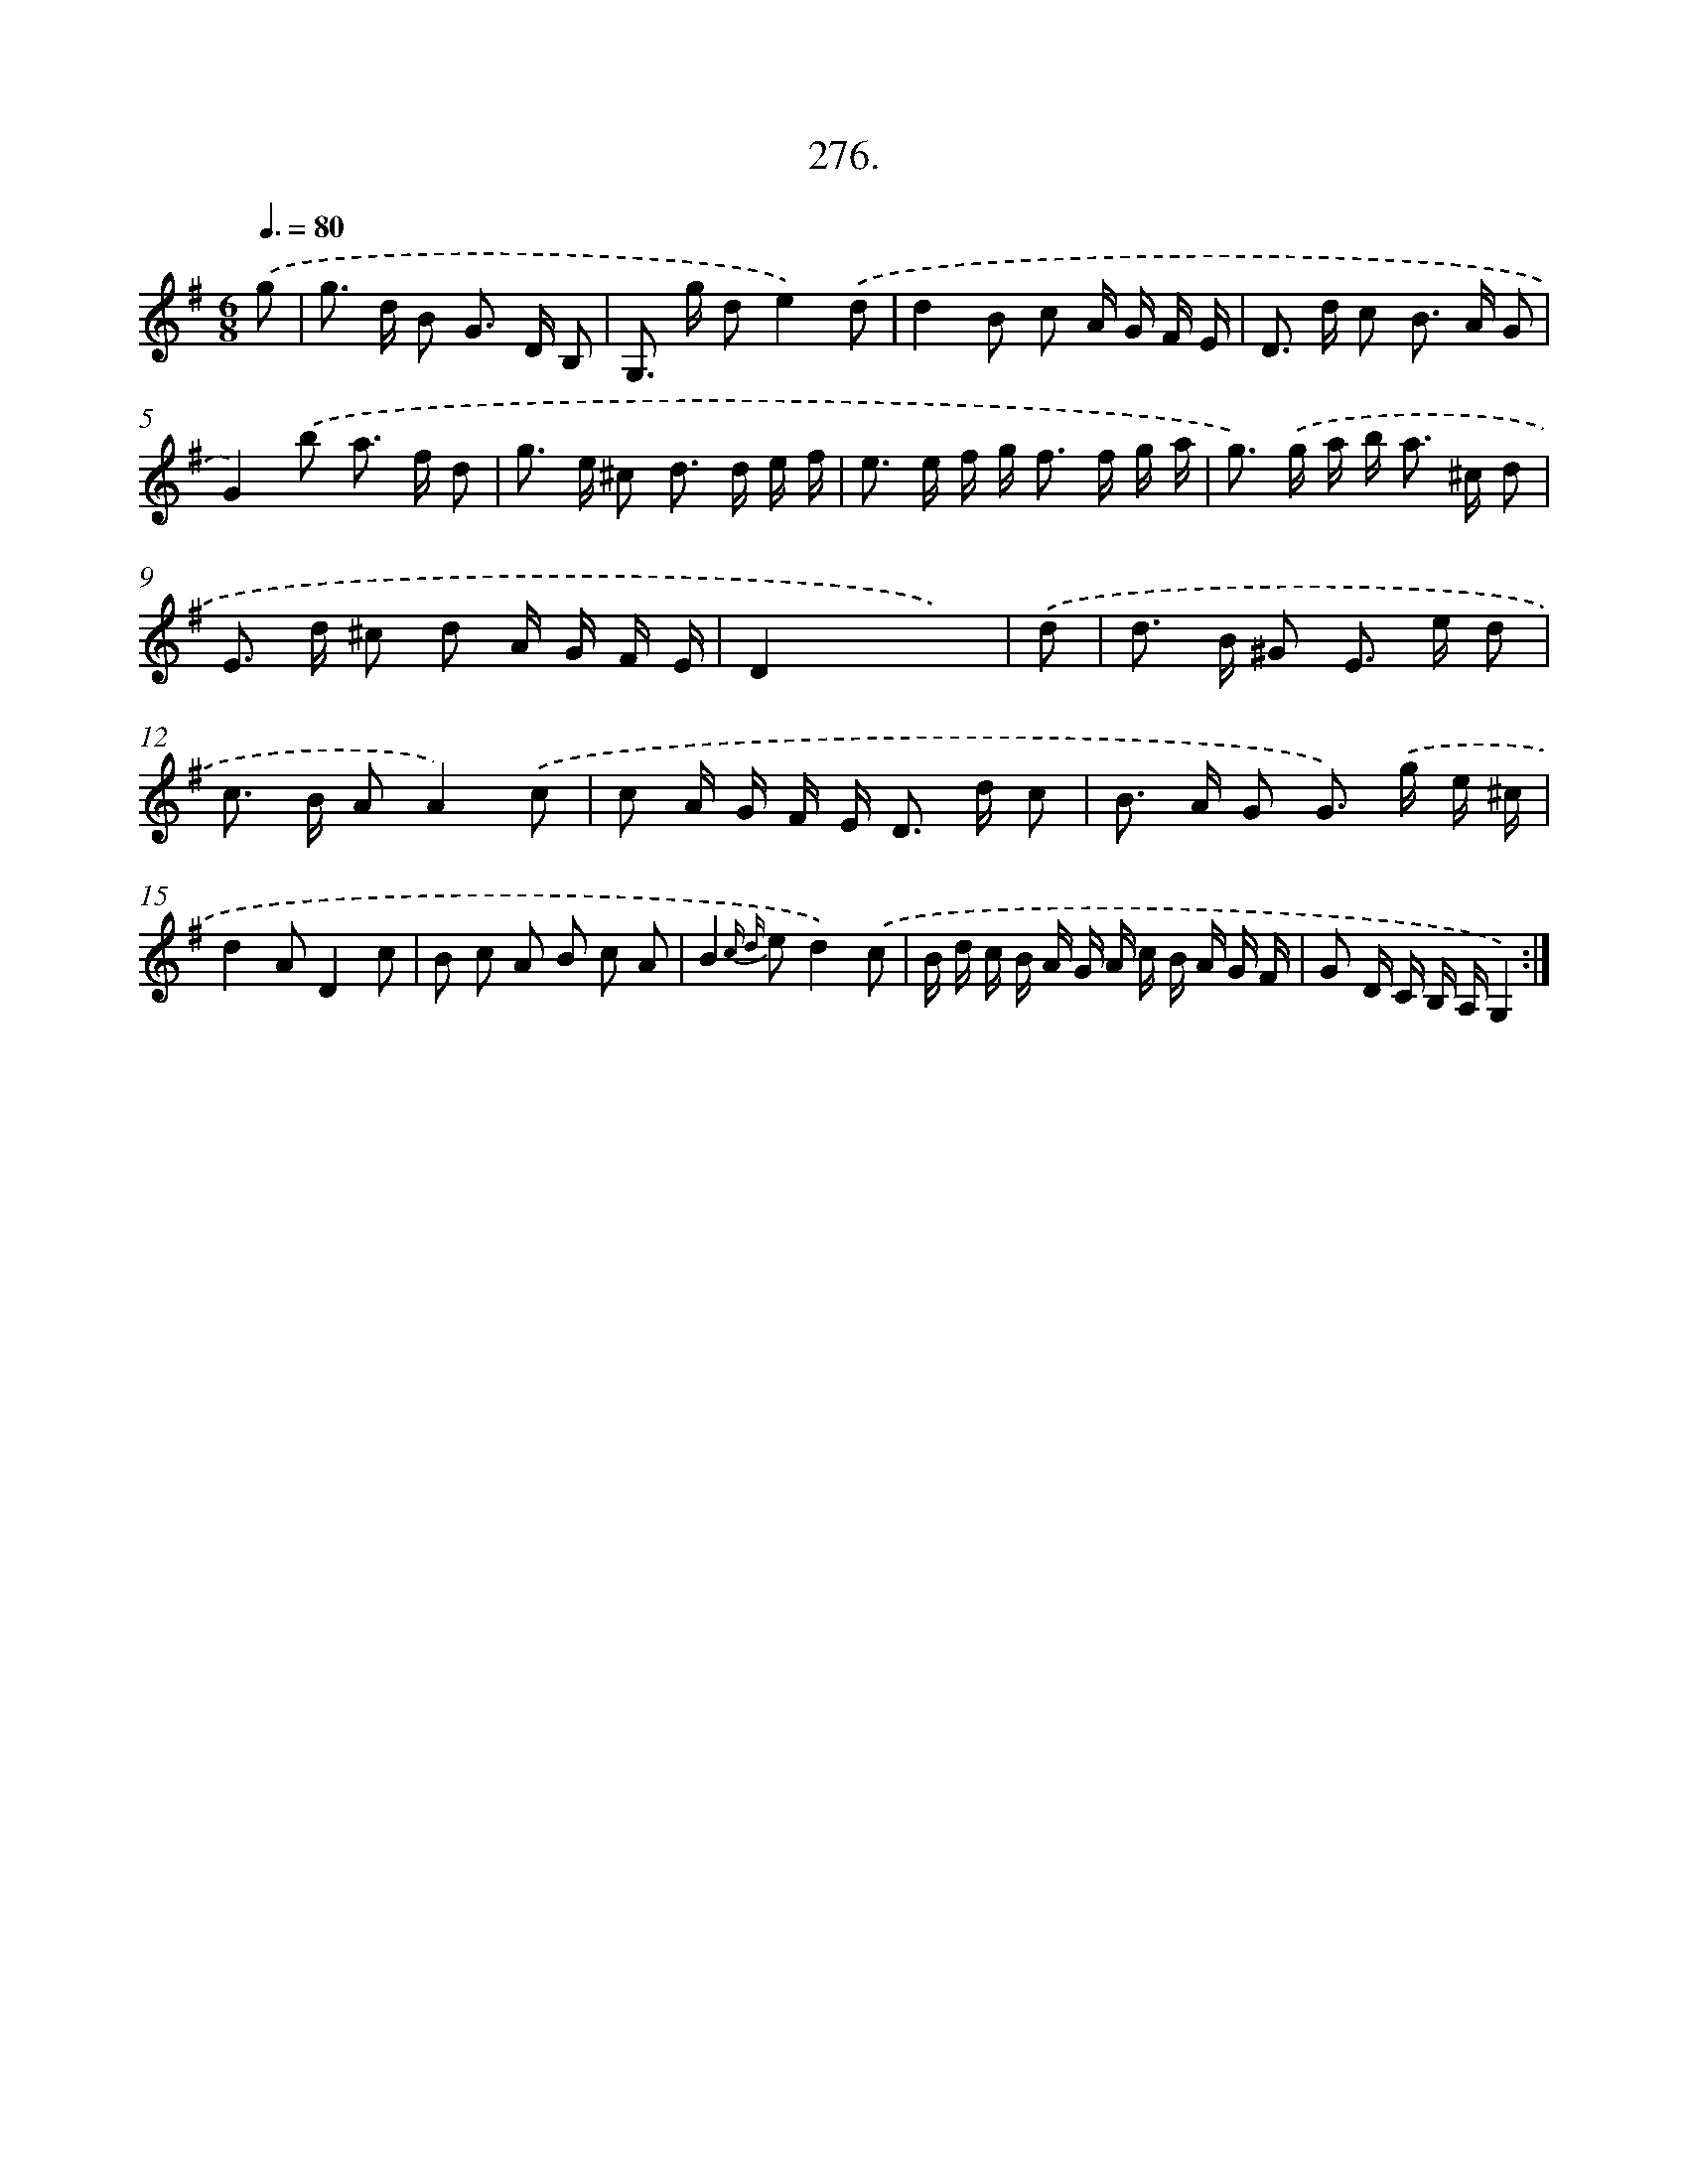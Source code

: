 X: 14565
T: 276.
%%abc-version 2.0
%%abcx-abcm2ps-target-version 5.9.1 (29 Sep 2008)
%%abc-creator hum2abc beta
%%abcx-conversion-date 2018/11/01 14:37:45
%%humdrum-veritas 18464277
%%humdrum-veritas-data 4016383462
%%continueall 1
%%barnumbers 0
L: 1/16
M: 6/8
Q: 3/8=80
K: G clef=treble
.('g2 [I:setbarnb 1]|
g2> d2 B2 G2> D2 B,2 |
G,2> g2 d2e4).('d2 |
d4B2 c2 A G F E |
D2> d2 c2 B2> A2 G2 |
G4).('b2 a2> f2 d2 |
g2> e2 ^c2 d2> d2 e f |
e2> e2 f g2< f2 f g a |
g2>) .('g2 a b2< a2 ^c d2 |
E2> d2 ^c2 d2 A G F E |
D4x2x4) |
.('d2 [I:setbarnb 11]|
d2> B2 ^G2 E2> e2 d2 |
c2> B2 A2A4).('c2 |
c2 A G F E2< D2 d c2 |
B2> A2 G2 G2>) .('g2 e ^c |
d4A2D4c2 |
B2 c2 A2 B2 c2 A2 |
B4{c d} e2d4).('c2 |
B d c B A G A c B A G F |
G2 D C B, A,G,4) :|]
